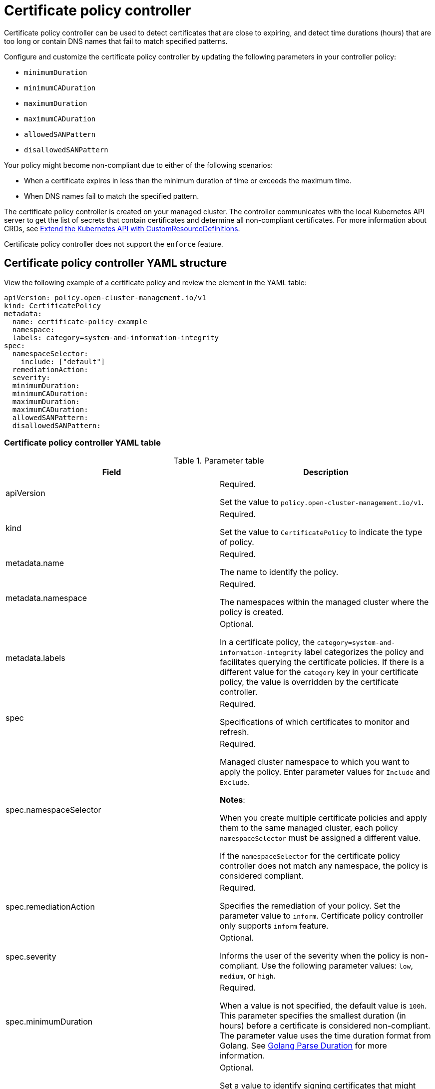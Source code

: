 [#certificate-policy-controller]
= Certificate policy controller

Certificate policy controller can be used to detect certificates that are close to expiring, and detect time durations (hours) that are too long or contain DNS names that fail to match specified patterns.

Configure and customize the certificate policy controller by updating the following parameters in your controller policy: 

- `minimumDuration` 
- `minimumCADuration`
- `maximumDuration`
- `maximumCADuration`
- `allowedSANPattern`
- `disallowedSANPattern`

Your policy might become non-compliant due to either of the following scenarios:

* When a certificate expires in less than the minimum duration of time or exceeds the maximum time.
* When DNS names fail to match the specified pattern.

The certificate policy controller is created on your managed cluster. The controller communicates with the local Kubernetes API server to get the list of secrets that contain certificates and determine all non-compliant certificates.
For more information about CRDs, see https://kubernetes.io/docs/tasks/access-kubernetes-api/custom-resources/custom-resource-definitions/[Extend the Kubernetes API with CustomResourceDefinitions].

Certificate policy controller does not support the `enforce` feature.

[#certificate-policy-controller-yaml-structure]
== Certificate policy controller YAML structure

View the following example of a certificate policy and review the element in the YAML table:

[source,yaml]
----
apiVersion: policy.open-cluster-management.io/v1
kind: CertificatePolicy
metadata:
  name: certificate-policy-example
  namespace:
  labels: category=system-and-information-integrity
spec:
  namespaceSelector:
    include: ["default"]
  remediationAction:
  severity: 
  minimumDuration:
  minimumCADuration:
  maximumDuration:
  maximumCADuration:
  allowedSANPattern:
  disallowedSANPattern:
----

[#certificate-policy-controller-yaml-table]
=== Certificate policy controller YAML table

.Parameter table
|===
| Field | Description

| apiVersion
| Required.

Set the value to `policy.open-cluster-management.io/v1`.

| kind
| Required.

Set the value to `CertificatePolicy` to indicate the type of policy.

| metadata.name
| Required.

The name to identify the policy.

| metadata.namespace
| Required.

The namespaces within the managed cluster where the policy is created.

| metadata.labels
| Optional.

In a certificate policy, the `category=system-and-information-integrity` label categorizes the policy and facilitates querying the certificate policies.
If there is a different value for the `category` key in your certificate policy, the value is overridden by the certificate controller.

| spec
| Required.

Specifications of which certificates to monitor and refresh.

| spec.namespaceSelector
| Required.

Managed cluster namespace to which you want to apply the policy.
Enter parameter values for `Include` and `Exclude`.

*Notes*: 

When you create multiple certificate policies and apply them to the same managed cluster, each policy `namespaceSelector` must be assigned a different value.

If the `namespaceSelector` for the certificate policy controller does not match any namespace, the policy is considered compliant.

| spec.remediationAction
| Required.

Specifies the remediation of your policy. Set the parameter value to `inform`. Certificate policy controller only supports `inform` feature.

| spec.severity
| Optional.

Informs the user of the severity when the policy is non-compliant. Use the following parameter values: `low`, `medium`, or `high`.

| spec.minimumDuration
| Required.

When a value is not specified, the default value is `100h`. This parameter specifies the smallest duration (in hours) before a certificate is considered non-compliant. The parameter value uses the time duration format from Golang. See https://golang.org/pkg/time/#ParseDuration[Golang Parse Duration] for more information.

| spec.minimumCADuration
| Optional.

Set a value to identify signing certificates that might expire soon with a different value from other certificates. If the parameter value is not specified, the CA certificate expiration is the value used for the `minimumDuration`. See https://golang.org/pkg/time/#ParseDuration[Golang Parse Duration] for more information.

| spec.maximumDuration
| Optional.

Set a value to identify certificates that have been created with a duration that exceeds your desired limit. The parameter uses the time duration format from Golang. See https://golang.org/pkg/time/#ParseDuration[Golang Parse Duration] for more information.

| spec.maximumCADuration
| Optional.

Set a value to identify signing certificates that have been created with a duration that exceeds your defined limit. The parameter uses the time duration format from Golang. See https://golang.org/pkg/time/#ParseDuration[Golang Parse Duration] for more information.

| spec.allowedSANPattern
| Optional.

A regular expression that must match every SAN entry that you have defined in your certificates. This parameter checks DNS names against patterns. See the https://golang.org/pkg/regexp/syntax/[Golang Regular Expression syntax] for more information.

| spec.disallowedSANPattern
| Optional.

A regular expression that must not match any SAN entries you have defined in your certificates. This parameter checks DNS names against patterns.

*Note*: To detect wild-card certificate, use the following SAN pattern: `disallowedSANPattern: "[\\*]"`

See the https://golang.org/pkg/regexp/syntax/[Golang Regular Expression syntax] for more information.
|===

[#certificate-policy-sample]
== Certificate policy sample

When your certificate policy controller is created on your hub cluster, a replicated policy is created on your managed cluster. See https://github.com/stolostron/policy-collection/blob/main/stable/SC-System-and-Communications-Protection/policy-certificate.yaml[`policy-certificate.yaml`] to view the certificate policy sample.

Learn how to manage a certificate policy, see xref:../governance/create_policy.adoc#managing-security-policies[Managing security policies] for more details.
Refer to xref:../governance/policy_controllers.adoc#policy-controllers[Policy controllers] for more topics.
